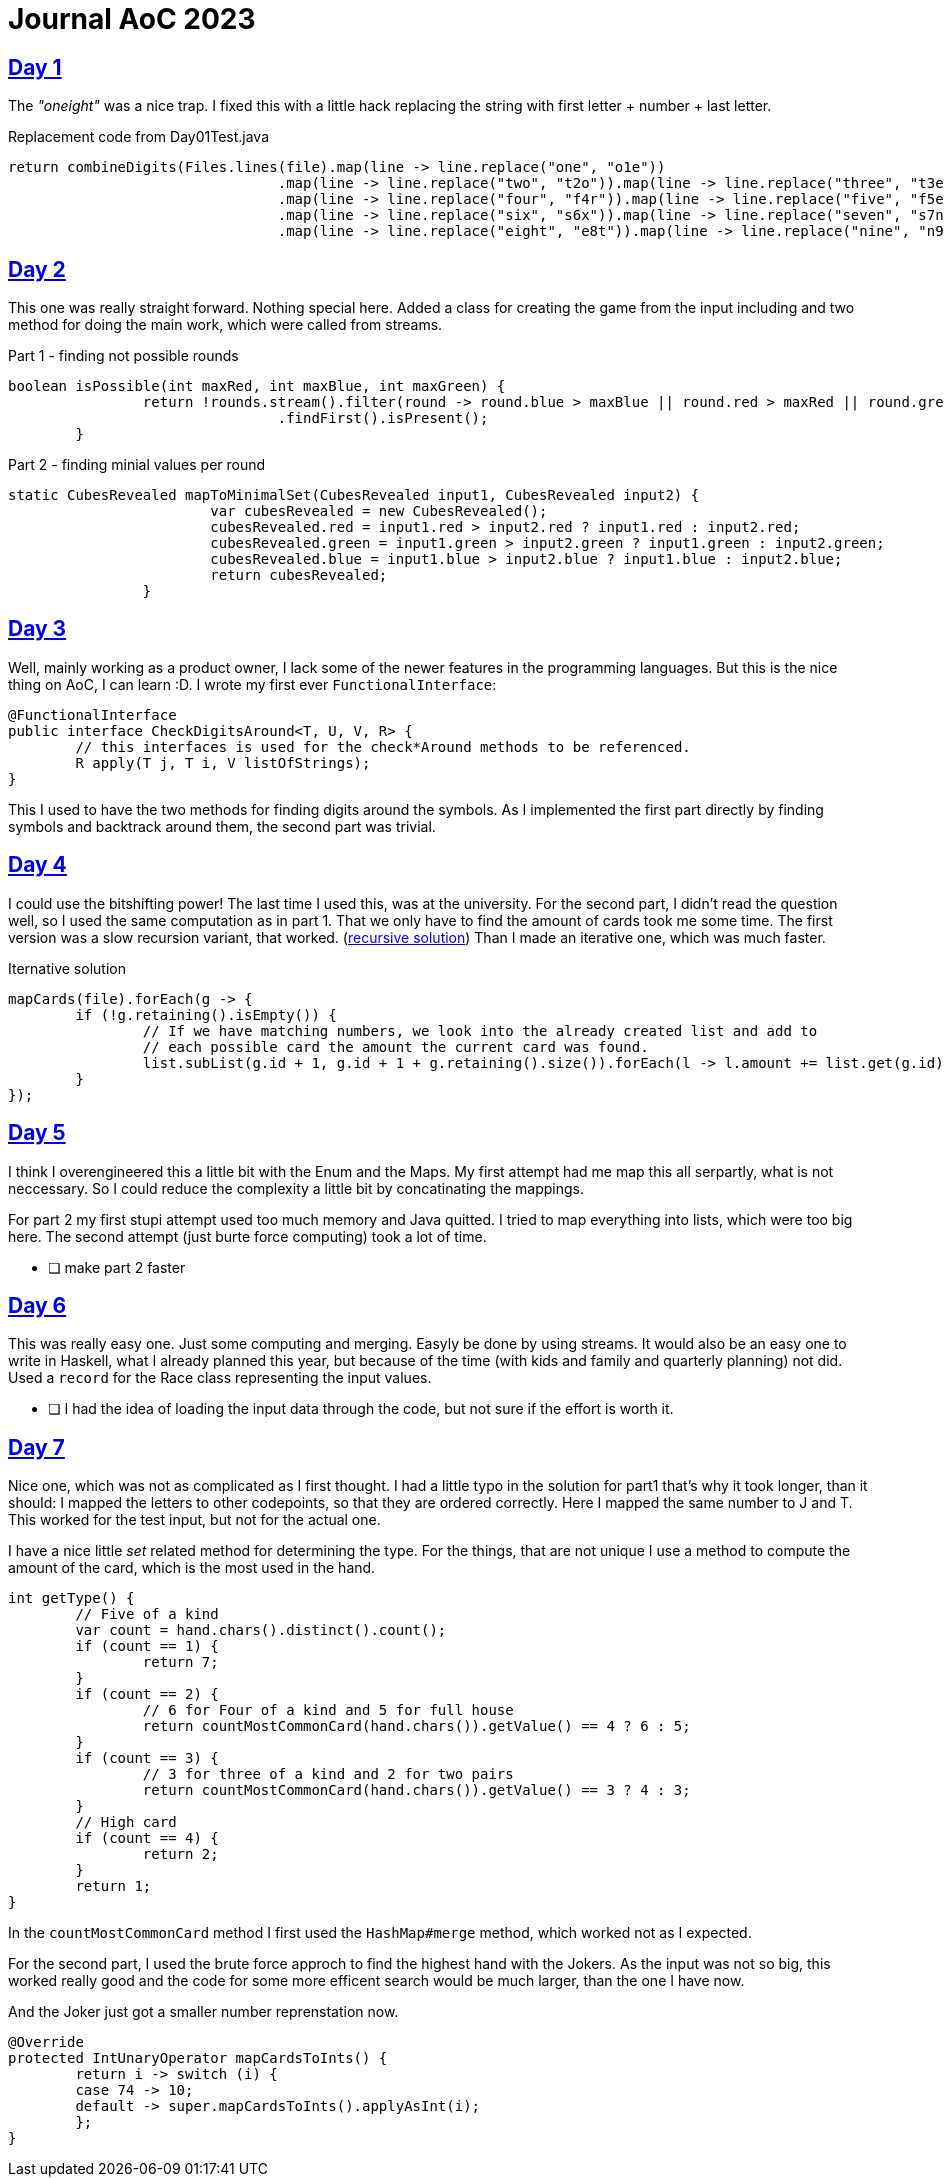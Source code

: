 = Journal AoC 2023
:sourcepath: src/test/java

== https://adventofcode.com/2023/day/1[Day 1] 

The _"oneight"_ was a nice trap. I fixed this with a little hack replacing the string with first letter + number + last letter.

.Replacement code from Day01Test.java
[source, java, indent=0]
//include::{sourcepath}/com/adventofcode/day01/Day01Test.java[tags=replace]
----
return combineDigits(Files.lines(file).map(line -> line.replace("one", "o1e"))
				.map(line -> line.replace("two", "t2o")).map(line -> line.replace("three", "t3e"))
				.map(line -> line.replace("four", "f4r")).map(line -> line.replace("five", "f5e"))
				.map(line -> line.replace("six", "s6x")).map(line -> line.replace("seven", "s7n"))
				.map(line -> line.replace("eight", "e8t")).map(line -> line.replace("nine", "n9e")));
----

== https://adventofcode.com/2023/day/2[Day 2]

This one was really straight forward. Nothing special here.
Added a class for creating the game from the input including and two method for doing the main work, 
which were called from streams.

.Part 1 - finding not possible rounds
[source, java, indent=0]
//include::{sourcepath}/com/adventofcode/day02/Game.java[tags=part1,indent=0]
----
boolean isPossible(int maxRed, int maxBlue, int maxGreen) {
		return !rounds.stream().filter(round -> round.blue > maxBlue || round.red > maxRed || round.green > maxGreen)
				.findFirst().isPresent();
	}
----

.Part 2 - finding minial values per round
[source, java, indent=0]
//include::{sourcepath}/com/adventofcode/day02/Game.java[tags=part2,indent=0]
----
static CubesRevealed mapToMinimalSet(CubesRevealed input1, CubesRevealed input2) {
			var cubesRevealed = new CubesRevealed();
			cubesRevealed.red = input1.red > input2.red ? input1.red : input2.red;
			cubesRevealed.green = input1.green > input2.green ? input1.green : input2.green;
			cubesRevealed.blue = input1.blue > input2.blue ? input1.blue : input2.blue;
			return cubesRevealed;
		}
----
 
== https://adventofcode.com/2023/day/3[Day 3]

Well, mainly working as a product owner, I lack some of the newer features in the programming languages.
But this is the nice thing on AoC, I can learn :D. 
I wrote my first ever `FunctionalInterface`:

[source,java]
----
@FunctionalInterface
public interface CheckDigitsAround<T, U, V, R> {
	// this interfaces is used for the check*Around methods to be referenced.
	R apply(T j, T i, V listOfStrings);
}
----

This I used to have the two methods for finding digits around the symbols.
As I implemented the first part directly by finding symbols and backtrack around them, the second part was trivial. 

== https://adventofcode.com/2023/day/4[Day 4]

I could use the bitshifting power! The last time I used this, was at the university.
For the second part, I didn't read the question well, so I used the same computation as in part 1.
That we only have to find the amount of cards took me some time.
The first version was a slow recursion variant, that worked. (https://github.com/ronnypolley/adventofcode/blob/aa1433e28557081f34439b2e9f3266b1106711c4/adventofcode-2023/src/test/java/com/adventofcode/day04/Day04Test.java[recursive solution])
Than I made an iterative one, which was much faster.

.Iternative solution
[source,java]
----
mapCards(file).forEach(g -> {
	if (!g.retaining().isEmpty()) {
		// If we have matching numbers, we look into the already created list and add to
		// each possible card the amount the current card was found.
		list.subList(g.id + 1, g.id + 1 + g.retaining().size()).forEach(l -> l.amount += list.get(g.id).amount);
	}
});
----

== https://adventofcode.com/2023/day/5[Day 5]

I think I overengineered this a little bit with the Enum and the Maps.
My first attempt had me map this all serpartly, what is not neccessary.
So I could reduce the complexity a little bit by concatinating the mappings.

For part 2 my first stupi attempt used too much memory and Java quitted. 
I tried to map everything into lists, which were too big here. 
The second attempt (just burte force computing) took a lot of time. 

* [ ] make part 2 faster

== https://adventofcode.com/2023/day/6[Day 6]

This was really easy one. Just some computing and merging. Easyly be done by using streams.
It would also be an easy one to write in Haskell, 
what I already planned this year, but because of the time (with kids and family and quarterly planning)  not did.
Used a `record` for the Race class representing the input values.

* [ ] I had the idea of loading the input data through the code, but not sure if the effort is worth it.

== https://adventofcode.com/2023/day/7[Day 7]

Nice one, which was not as complicated as I first thought.
I had a little typo in the solution for part1 that's why it took longer, than it should:
I mapped the letters to other codepoints, so that they are ordered correctly. Here I mapped the same number to J and T.
This worked for the test input, but not for the actual one.

I have a nice little _set_ related method for determining the type.
For the things, that are not unique I use a method to compute the amount of the card, which is the most used in the hand.

[source, java]
----
int getType() {
	// Five of a kind
	var count = hand.chars().distinct().count();
	if (count == 1) {
		return 7;
	}
	if (count == 2) {
		// 6 for Four of a kind and 5 for full house
		return countMostCommonCard(hand.chars()).getValue() == 4 ? 6 : 5;
	}
	if (count == 3) {
		// 3 for three of a kind and 2 for two pairs
		return countMostCommonCard(hand.chars()).getValue() == 3 ? 4 : 3;
	}
	// High card
	if (count == 4) {
		return 2;
	}
	return 1;
}
----

In the `countMostCommonCard` method I first used the `HashMap#merge` method, which worked not as I expected.


For the second part, I used the brute force approch to find the highest hand with the Jokers.
As the input was not so big, this worked really good and the code for some more efficent search would be much larger, than the one I have now.

And the Joker just got a smaller number reprenstation now.

[source,java]
----
@Override
protected IntUnaryOperator mapCardsToInts() {
	return i -> switch (i) {
	case 74 -> 10;
	default -> super.mapCardsToInts().applyAsInt(i);
	};
}
----
